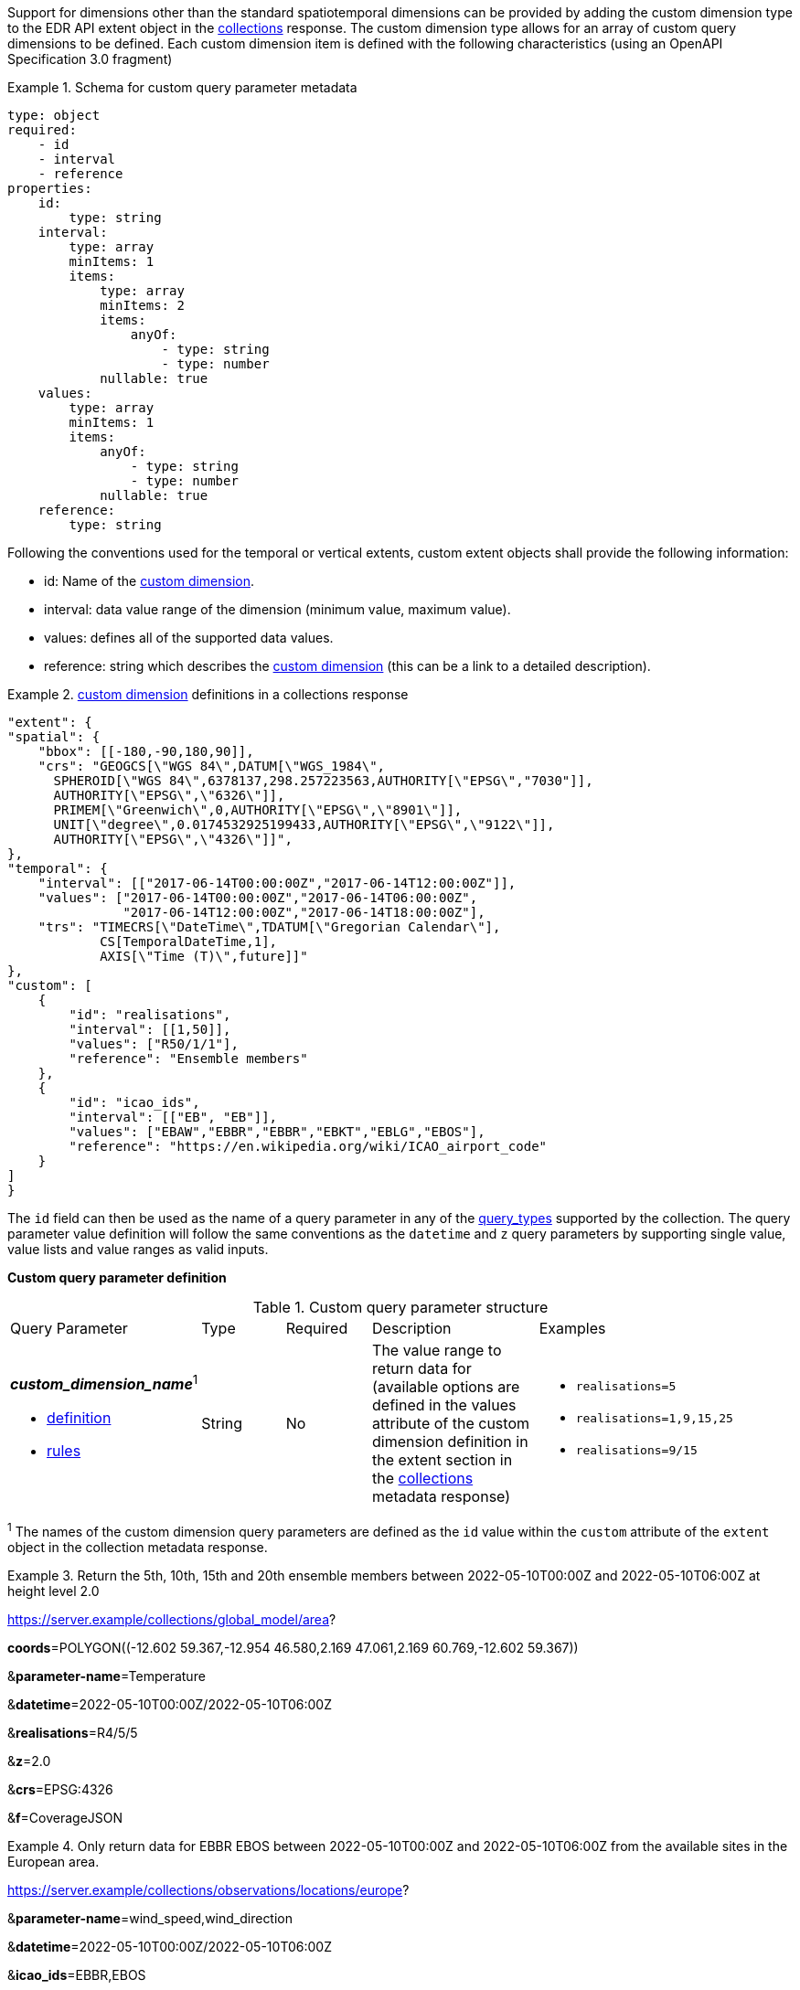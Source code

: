 Support for dimensions other than the standard spatiotemporal dimensions can be provided by adding the custom dimension type to the EDR API extent object in the <<collection_metadata_desc, collections>> response.  The custom dimension type allows for an array of custom query dimensions to be defined.  Each custom dimension item is defined with the following characteristics (using an OpenAPI Specification 3.0 fragment) 

.Schema for custom query parameter metadata 
====
[source,YAML]
----
type: object
required:
    - id
    - interval
    - reference
properties:
    id:
        type: string
    interval:
        type: array
        minItems: 1
        items:
            type: array
            minItems: 2
            items:
                anyOf:
                    - type: string
                    - type: number
            nullable: true
    values:
        type: array
        minItems: 1
        items:
            anyOf:
                - type: string
                - type: number
            nullable: true
    reference:
        type: string
----
====

Following the conventions used for the temporal or vertical extents, custom extent objects shall provide the following information:

* id: Name of the <<rc_custom-dimensions-section,custom dimension>>.
* interval: data value range of the dimension (minimum value, maximum value).
* values: defines all of the supported data values.
* reference: string which describes the <<rc_custom-dimensions-section,custom dimension>> (this can be a link to a detailed description).


.<<rc_custom-dimensions-section,custom dimension>> definitions in a collections response 
====
[source,json]
----

"extent": {
"spatial": {
    "bbox": [[-180,-90,180,90]],
    "crs": "GEOGCS[\"WGS 84\",DATUM[\"WGS_1984\",
      SPHEROID[\"WGS 84\",6378137,298.257223563,AUTHORITY[\"EPSG\","7030"]],
      AUTHORITY[\"EPSG\",\"6326\"]],
      PRIMEM[\"Greenwich\",0,AUTHORITY[\"EPSG\",\"8901\"]],
      UNIT[\"degree\",0.0174532925199433,AUTHORITY[\"EPSG\",\"9122\"]],
      AUTHORITY[\"EPSG\",\"4326\"]]",
},
"temporal": {
    "interval": [["2017-06-14T00:00:00Z","2017-06-14T12:00:00Z"]],
    "values": ["2017-06-14T00:00:00Z","2017-06-14T06:00:00Z",
               "2017-06-14T12:00:00Z","2017-06-14T18:00:00Z"],
    "trs": "TIMECRS[\"DateTime\",TDATUM[\"Gregorian Calendar\"],
            CS[TemporalDateTime,1],
            AXIS[\"Time (T)\",future]]"
},
"custom": [
    {
        "id": "realisations",
        "interval": [[1,50]],
        "values": ["R50/1/1"],
        "reference": "Ensemble members"
    },
    {
        "id": "icao_ids",
        "interval": [["EB", "EB"]],
        "values": ["EBAW","EBBR","EBBR","EBKT","EBLG","EBOS"],
        "reference": "https://en.wikipedia.org/wiki/ICAO_airport_code"
    }
]
}

----
====

The `id` field can then be used as the name of a query parameter in any of the <<query-resources-section, query_types>> supported by the collection.  The query parameter value definition will follow the same conventions as the `datetime` and `z` query parameters by supporting single value, value lists and value ranges as valid inputs. 

**Custom query parameter definition**

[#custom-query-table,reftext='{table-caption} {counter:table-num}']
.Custom query parameter structure
[cols="2,1,1,2,3"]
|====
|Query Parameter| Type | Required|Description|Examples
a| **_custom_dimension_name_**^1^

* <<req_edr_custom-dimension-definition,definition>> 

* <<req_edr_custom-dimension-response,rules>>     |String  |No|  The value range to return data for (available options are defined in the values attribute of the custom dimension definition in the extent section in the <<collection_metadata_desc, collections>> metadata response) a| * `realisations=5` 
* `realisations=1,9,15,25` 
* `realisations=9/15`
|====

^1^ The names of the custom dimension query parameters are defined as the `id` value within the `custom` attribute of the `extent` object in the collection metadata response.



.Return the 5th, 10th, 15th and 20th ensemble members between 2022-05-10T00:00Z and 2022-05-10T06:00Z at height level 2.0 
====
https://server.example/collections/global_model/area?

**coords**=POLYGON\((-12.602 59.367,-12.954 46.580,2.169 47.061,2.169 60.769,-12.602 59.367))

&**parameter-name**=Temperature

&**datetime**=2022-05-10T00:00Z/2022-05-10T06:00Z

&**realisations**=R4/5/5

&**z**=2.0

&**crs**=EPSG:4326

&**f**=CoverageJSON
====

.Only return data for EBBR EBOS between 2022-05-10T00:00Z and 2022-05-10T06:00Z from the available sites in the European area. 
====
https://server.example/collections/observations/locations/europe?

&**parameter-name**=wind_speed,wind_direction

&**datetime**=2022-05-10T00:00Z/2022-05-10T06:00Z

&**icao_ids**=EBBR,EBOS

&**crs**=EPSG:4326

&**f**=CoverageJSON
====
